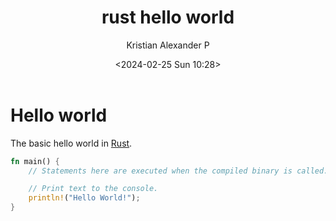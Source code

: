 :PROPERTIES:
:ID:       86ad6cb9-b813-495e-8991-3a4783a0d29d
:END:
#+title: rust hello world
#+author: Kristian Alexander P
#+description: Rust
#+date: <2024-02-25 Sun 10:28>
#+hugo_base_dir: ..
#+hugo_section: posts
#+hugo_categories: programming
#+hugo_tags: rust programming
* Hello world
The basic hello world in [[id:b0c3a713-8b46-4f98-857d-7145ced06d68][Rust]].
#+begin_src rust
fn main() {
    // Statements here are executed when the compiled binary is called.

    // Print text to the console.
    println!("Hello World!");
}
#+end_src

#+RESULTS:
: Hello World!

